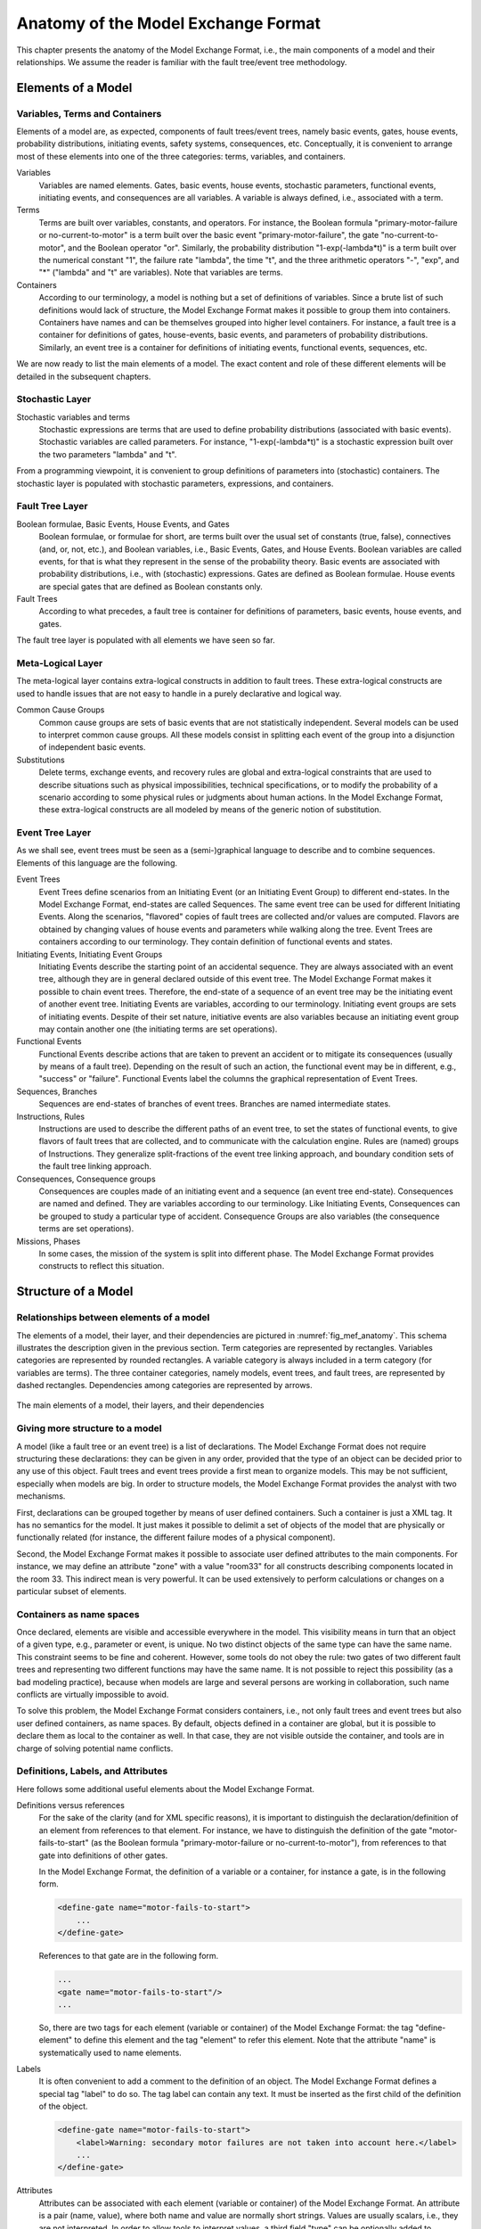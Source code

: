 .. _mef_anatomy:

************************************
Anatomy of the Model Exchange Format
************************************

This chapter presents the anatomy of the Model Exchange Format,
i.e., the main components of a model and their relationships.
We assume the reader is familiar with the fault tree/event tree methodology.

Elements of a Model
===================

Variables, Terms and Containers
-------------------------------

Elements of a model are, as expected, components of fault trees/event trees,
namely basic events, gates, house events, probability distributions,
initiating events, safety systems, consequences, etc.
Conceptually, it is convenient to arrange most of these elements
into one of the three categories: terms, variables, and containers.

Variables
    Variables are named elements.
    Gates, basic events, house events, stochastic parameters, functional events,
    initiating events, and consequences are all variables.
    A variable is always defined, i.e., associated with a term.

Terms
    Terms are built over variables, constants, and operators.
    For instance, the Boolean formula "primary-motor-failure or no-current-to-motor"
    is a term built over the basic event "primary-motor-failure",
    the gate "no-current-to-motor", and the Boolean operator "or".
    Similarly, the probability distribution "1-exp(-lambda\*t)"
    is a term built over the numerical constant "1",
    the failure rate "lambda", the time "t",
    and the three arithmetic operators "-", "exp", and "\*"
    ("lambda" and "t" are variables).
    Note that variables are terms.

Containers
    According to our terminology,
    a model is nothing but a set of definitions of variables.
    Since a brute list of such definitions would lack of structure,
    the Model Exchange Format makes it possible to group them into containers.
    Containers have names and can be themselves grouped into higher level containers.
    For instance, a fault tree is a container
    for definitions of gates, house-events,
    basic events, and parameters of probability distributions.
    Similarly, an event tree is a container
    for definitions of initiating events, functional events, sequences, etc.

We are now ready to list the main elements of a model.
The exact content and role of these different elements
will be detailed in the subsequent chapters.

Stochastic Layer
----------------

Stochastic variables and terms
    Stochastic expressions are terms
    that are used to define probability distributions (associated with basic events).
    Stochastic variables are called parameters.
    For instance, "1-exp(-lambda\*t)" is a stochastic expression
    built over the two parameters "lambda" and "t".

From a programming viewpoint,
it is convenient to group definitions of parameters into (stochastic) containers.
The stochastic layer is populated with stochastic parameters, expressions, and containers.

Fault Tree Layer
----------------

Boolean formulae, Basic Events, House Events, and Gates
    Boolean formulae, or formulae for short, are terms built over the usual set of
    constants (true, false), connectives (and, or, not, etc.), and Boolean variables,
    i.e., Basic Events, Gates, and House Events.
    Boolean variables are called events,
    for that is what they represent in the sense of the probability theory.
    Basic events are associated with probability distributions,
    i.e., with (stochastic) expressions.
    Gates are defined as Boolean formulae.
    House events are special gates
    that are defined as Boolean constants only.

Fault Trees
    According to what precedes, a fault tree is container for
    definitions of parameters, basic events, house events, and gates.

The fault tree layer is populated with all elements we have seen so far.

Meta-Logical Layer
------------------

The meta-logical layer contains extra-logical constructs in addition to fault trees.
These extra-logical constructs are used to handle issues
that are not easy to handle in a purely declarative and logical way.

Common Cause Groups
    Common cause groups are sets of basic events
    that are not statistically independent.
    Several models can be used to interpret common cause groups.
    All these models consist in splitting each event of the group
    into a disjunction of independent basic events.

Substitutions
    Delete terms, exchange events, and recovery rules
    are global and extra-logical constraints
    that are used to describe situations
    such as physical impossibilities, technical specifications,
    or to modify the probability of a scenario
    according to some physical rules or judgments about human actions.
    In the Model Exchange Format, these extra-logical constructs
    are all modeled by means of the generic notion of substitution.

Event Tree Layer
----------------

As we shall see, event trees must be seen
as a (semi-)graphical language to describe and to combine sequences.
Elements of this language are the following.

Event Trees
    Event Trees define scenarios
    from an Initiating Event (or an Initiating Event Group) to different end-states.
    In the Model Exchange Format, end-states are called Sequences.
    The same event tree can be used for different Initiating Events.
    Along the scenarios, "flavored" copies of fault trees are collected
    and/or values are computed.
    Flavors are obtained by changing values of house events and parameters
    while walking along the tree.
    Event Trees are containers according to our terminology.
    They contain definition of functional events and states.

Initiating Events, Initiating Event Groups
    Initiating Events describe the starting point of an accidental sequence.
    They are always associated with an event tree,
    although they are in general declared outside of this event tree.
    The Model Exchange Format makes it possible to chain event trees.
    Therefore, the end-state of a sequence of an event tree
    may be the initiating event of another event tree.
    Initiating Events are variables, according to our terminology.
    Initiating event groups are sets of initiating events.
    Despite of their set nature, initiative events are also variables
    because an initiating event group may contain another one
    (the initiating terms are set operations).

Functional Events
    Functional Events describe actions
    that are taken to prevent an accident or to mitigate its consequences
    (usually by means of a fault tree).
    Depending on the result of such an action,
    the functional event may be in different, e.g., "success" or "failure".
    Functional Events label the columns the graphical representation of Event Trees.

Sequences, Branches
    Sequences are end-states of branches of event trees.
    Branches are named intermediate states.

Instructions, Rules
    Instructions are used to describe the different paths of an event tree,
    to set the states of functional events,
    to give flavors of fault trees that are collected,
    and to communicate with the calculation engine.
    Rules are (named) groups of Instructions.
    They generalize split-fractions of the event tree linking approach,
    and boundary condition sets of the fault tree linking approach.

Consequences, Consequence groups
    Consequences are couples made of an initiating event and a sequence (an event tree end-state).
    Consequences are named and defined.
    They are variables according to our terminology.
    Like Initiating Events, Consequences can be grouped to study a particular type of accident.
    Consequence Groups are also variables (the consequence terms are set operations).

Missions, Phases
    In some cases, the mission of the system is split into different phase.
    The Model Exchange Format provides constructs to reflect this situation.


Structure of a Model
====================

Relationships between elements of a model
-----------------------------------------

The elements of a model, their layer, and their dependencies
are pictured in :numref:`fig_mef_anatomy`.
This schema illustrates the description given in the previous section.
Term categories are represented by rectangles.
Variables categories are represented by rounded rectangles.
A variable category is always included in a term category (for variables are terms).
The three container categories, namely models, event trees, and fault trees,
are represented by dashed rectangles.
Dependencies among categories are represented by arrows.

.. figure:: ../images/anatomy.*
    :name: fig_mef_anatomy
    :align: center

    The main elements of a model, their layers, and their dependencies

Giving more structure to a model
--------------------------------

A model (like a fault tree or an event tree) is a list of declarations.
The Model Exchange Format does not require structuring these declarations:
they can be given in any order,
provided that the type of an object can be decided prior to any use of this object.
Fault trees and event trees provide a first mean to organize models.
This may be not sufficient, especially when models are big.
In order to structure models,
the Model Exchange Format provides the analyst with two mechanisms.

First, declarations can be grouped together by means of user defined containers.
Such a container is just a XML tag.
It has no semantics for the model.
It just makes it possible to delimit a set of objects of the model
that are physically or functionally related
(for instance, the different failure modes of a physical component).

Second, the Model Exchange Format makes it possible
to associate user defined attributes to the main components.
For instance, we may define an attribute "zone" with a value "room33"
for all constructs describing components located in the room 33.
This indirect mean is very powerful.
It can be used extensively to perform calculations or changes on a particular subset of elements.

Containers as name spaces
-------------------------

Once declared, elements are visible and accessible everywhere in the model.
This visibility means in turn that an object of a given type,
e.g., parameter or event, is unique.
No two distinct objects of the same type can have the same name.
This constraint seems to be fine and coherent.
However, some tools do not obey the rule:
two gates of two different fault trees and representing two different functions
may have the same name.
It is not possible to reject this possibility (as a bad modeling practice),
because when models are large and several persons are working in collaboration,
such name conflicts are virtually impossible to avoid.

To solve this problem, the Model Exchange Format considers containers,
i.e., not only fault trees and event trees but also user defined containers, as name spaces.
By default, objects defined in a container are global,
but it is possible to declare them as local to the container as well.
In that case, they are not visible outside the container,
and tools are in charge of solving potential name conflicts.


.. _definitions_labels_attributes:

Definitions, Labels, and Attributes
-----------------------------------

Here follows some additional useful elements about the Model Exchange Format.

Definitions versus references
    For the sake of the clarity (and for XML specific reasons),
    it is important to distinguish the declaration/definition of an element
    from references to that element.
    For instance, we have to distinguish the definition of the gate "motor-fails-to-start"
    (as the Boolean formula "primary-motor-failure or no-current-to-motor"),
    from references to that gate into definitions of other gates.

    In the Model Exchange Format, the definition of a variable or a container,
    for instance a gate, is in the following form.

    .. code-block:: xml

        <define-gate name="motor-fails-to-start">
            ...
        </define-gate>

    References to that gate are in the following form.

    .. code-block:: xml

        ...
        <gate name="motor-fails-to-start"/>
        ...

    So, there are two tags for each element (variable or container) of the Model Exchange Format:
    the tag "define-element" to define this element
    and the tag "element" to refer this element.
    Note that the attribute "name" is systematically used to name elements.

Labels
    It is often convenient to add a comment to the definition of an object.
    The Model Exchange Format defines a special tag "label" to do so.
    The tag label can contain any text.
    It must be inserted as the first child of the definition of the object.

    .. code-block:: xml

        <define-gate name="motor-fails-to-start">
            <label>Warning: secondary motor failures are not taken into account here.</label>
            ...
        </define-gate>

Attributes
    Attributes can be associated with each element
    (variable or container) of the Model Exchange Format.
    An attribute is a pair (name, value),
    where both name and value are normally short strings.
    Values are usually scalars, i.e., they are not interpreted.
    In order to allow tools to interpret values,
    a third field "type" can be optionally added to attributes.
    The tags "attributes" and "attribute" are used to set attributes.
    The former is mandatory, even when only one attribute is defined.
    It must be inserted as the first child of the definition of the object,
    or just after the tag label, if any.

    .. code-block:: xml

        <define-gate name="motor-fails-to-start">
            <label>Warning: secondary motor failures are not taken into account here.</label>
            <attributes>
                <attribute name="zone" value="room33" />
                ...
            </attributes>
            ...
        </define-gate>

The Backus-Naur form for the XML representation of labels and attributes is as follows.

.. code-block:: bnf

    label ::= <label> any text </label>
    attributes ::= <attributes> attribute+ </attributes>
    attribute ::= <attribute name="identifier" value="string" [ type="string" ] />
